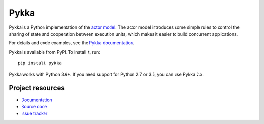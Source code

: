 =====
Pykka
=====

Pykka is a Python implementation of the `actor model
<https://en.wikipedia.org/wiki/Actor_model>`_. The actor model introduces some
simple rules to control the sharing of state and cooperation between execution
units, which makes it easier to build concurrent applications.

For details and code examples, see the `Pykka documentation
<https://pykka.readthedocs.io/>`_.

Pykka is available from PyPI. To install it, run::

    pip install pykka

Pykka works with Python 3.6+. If you need support for Python 2.7 or 3.5, you
can use Pykka 2.x.


Project resources
=================

- `Documentation <https://pykka.readthedocs.io/>`_
- `Source code <https://github.com/jodal/pykka>`_
- `Issue tracker <https://github.com/jodal/pykka/issues>`_

.. image:: https://img.shields.io/pypi/v/Pykka.svg
    :target: https://pypi.org/project/Pykka/
    :alt: Latest PyPI version

.. image:: https://img.shields.io/github/workflow/status/jodal/pykka/CI
    :target: https://github.com/jodal/pykka/actions?workflow=CI
    :alt: CI build status

.. image:: https://img.shields.io/readthedocs/pykka.svg
    :target: https://pykka.readthedocs.io/
    :alt: Read the Docs build status

.. image:: https://img.shields.io/codecov/c/github/jodal/pykka/develop.svg
    :target: https://codecov.io/gh/jodal/pykka
    :alt: Test coverage
